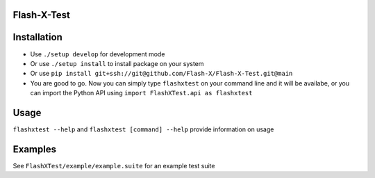 Flash-X-Test
============

Installation
============

-  Use ``./setup develop`` for development mode

-  Or use ``./setup install`` to install package
   on your system

-  Or use ``pip install git+ssh://git@github.com/Flash-X/Flash-X-Test.git@main`` 

-  You are good to go. Now you can simply type ``flashxtest`` on your
   command line and it will be availabe, or you can import the Python API using
   ``import FlashXTest.api as flashxtest``

Usage
=====

``flashxtest --help`` and ``flashxtest [command] --help`` provide information on usage


Examples
========

See ``FlashXTest/example/example.suite`` for an example test suite
